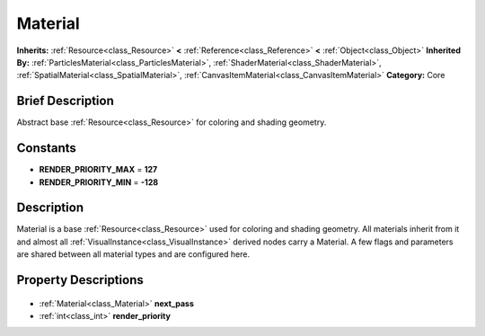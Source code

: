 .. Generated automatically by doc/tools/makerst.py in Godot's source tree.
.. DO NOT EDIT THIS FILE, but the Material.xml source instead.
.. The source is found in doc/classes or modules/<name>/doc_classes.

.. _class_Material:

Material
========

**Inherits:** :ref:`Resource<class_Resource>` **<** :ref:`Reference<class_Reference>` **<** :ref:`Object<class_Object>`
**Inherited By:** :ref:`ParticlesMaterial<class_ParticlesMaterial>`, :ref:`ShaderMaterial<class_ShaderMaterial>`, :ref:`SpatialMaterial<class_SpatialMaterial>`, :ref:`CanvasItemMaterial<class_CanvasItemMaterial>`
**Category:** Core

Brief Description
-----------------

Abstract base :ref:`Resource<class_Resource>` for coloring and shading geometry.

Constants
---------

- **RENDER_PRIORITY_MAX** = **127**
- **RENDER_PRIORITY_MIN** = **-128**

Description
-----------

Material is a base :ref:`Resource<class_Resource>` used for coloring and shading geometry. All materials inherit from it and almost all :ref:`VisualInstance<class_VisualInstance>` derived nodes carry a Material. A few flags and parameters are shared between all material types and are configured here.

Property Descriptions
---------------------

  .. _class_Material_next_pass:

- :ref:`Material<class_Material>` **next_pass**

  .. _class_Material_render_priority:

- :ref:`int<class_int>` **render_priority**


